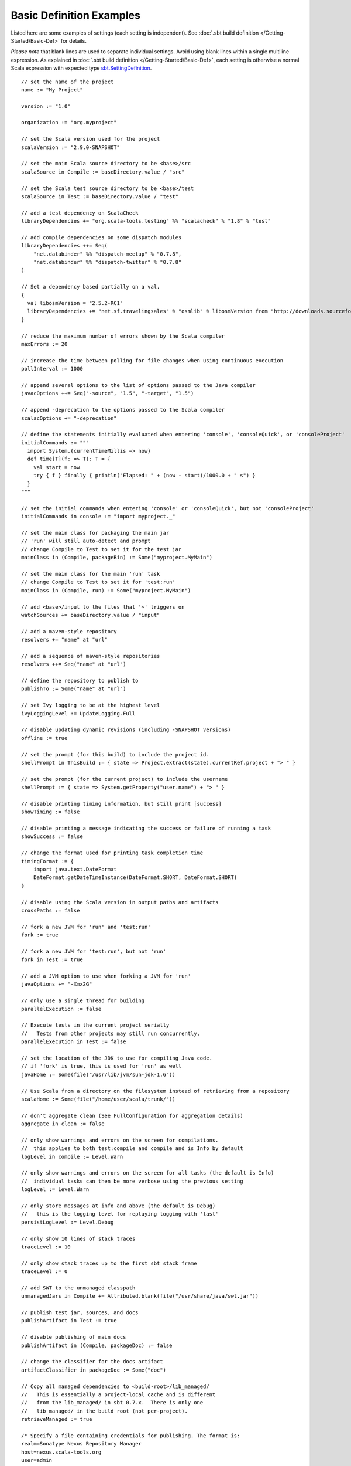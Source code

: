 =========================
Basic Definition Examples
=========================

Listed here are some examples of settings (each setting is independent).
See :doc:`.sbt build definition </Getting-Started/Basic-Def>` for details.

*Please note* that blank lines are used to separate individual settings.
Avoid using blank lines within a single multiline expression. As
explained in :doc:`.sbt build definition </Getting-Started/Basic-Def>`, each
setting is otherwise a normal Scala expression with expected type
`sbt.SettingDefinition <../../api/sbt/Init$SettingsDefinition.html>`_.

::

    // set the name of the project
    name := "My Project"

    version := "1.0"

    organization := "org.myproject"

    // set the Scala version used for the project
    scalaVersion := "2.9.0-SNAPSHOT"

    // set the main Scala source directory to be <base>/src
    scalaSource in Compile := baseDirectory.value / "src"

    // set the Scala test source directory to be <base>/test
    scalaSource in Test := baseDirectory.value / "test"

    // add a test dependency on ScalaCheck
    libraryDependencies += "org.scala-tools.testing" %% "scalacheck" % "1.8" % "test"

    // add compile dependencies on some dispatch modules
    libraryDependencies ++= Seq(
        "net.databinder" %% "dispatch-meetup" % "0.7.8",
        "net.databinder" %% "dispatch-twitter" % "0.7.8"
    )

    // Set a dependency based partially on a val.
    {
      val libosmVersion = "2.5.2-RC1"
      libraryDependencies += "net.sf.travelingsales" % "osmlib" % libosmVersion from "http://downloads.sourceforge.net/project/travelingsales/libosm/"+libosmVersion+"/libosm-"+libosmVersion+".jar"
    }

    // reduce the maximum number of errors shown by the Scala compiler
    maxErrors := 20

    // increase the time between polling for file changes when using continuous execution
    pollInterval := 1000

    // append several options to the list of options passed to the Java compiler
    javacOptions ++= Seq("-source", "1.5", "-target", "1.5")

    // append -deprecation to the options passed to the Scala compiler
    scalacOptions += "-deprecation"

    // define the statements initially evaluated when entering 'console', 'consoleQuick', or 'consoleProject'
    initialCommands := """
      import System.{currentTimeMillis => now}
      def time[T](f: => T): T = {
        val start = now
        try { f } finally { println("Elapsed: " + (now - start)/1000.0 + " s") }
      }
    """

    // set the initial commands when entering 'console' or 'consoleQuick', but not 'consoleProject'
    initialCommands in console := "import myproject._"

    // set the main class for packaging the main jar
    // 'run' will still auto-detect and prompt
    // change Compile to Test to set it for the test jar
    mainClass in (Compile, packageBin) := Some("myproject.MyMain")

    // set the main class for the main 'run' task
    // change Compile to Test to set it for 'test:run'
    mainClass in (Compile, run) := Some("myproject.MyMain")

    // add <base>/input to the files that '~' triggers on
    watchSources += baseDirectory.value / "input"

    // add a maven-style repository
    resolvers += "name" at "url"

    // add a sequence of maven-style repositories
    resolvers ++= Seq("name" at "url")

    // define the repository to publish to
    publishTo := Some("name" at "url")

    // set Ivy logging to be at the highest level
    ivyLoggingLevel := UpdateLogging.Full

    // disable updating dynamic revisions (including -SNAPSHOT versions)
    offline := true

    // set the prompt (for this build) to include the project id.
    shellPrompt in ThisBuild := { state => Project.extract(state).currentRef.project + "> " }

    // set the prompt (for the current project) to include the username
    shellPrompt := { state => System.getProperty("user.name") + "> " }

    // disable printing timing information, but still print [success]
    showTiming := false

    // disable printing a message indicating the success or failure of running a task
    showSuccess := false

    // change the format used for printing task completion time
    timingFormat := {
        import java.text.DateFormat
        DateFormat.getDateTimeInstance(DateFormat.SHORT, DateFormat.SHORT)
    }

    // disable using the Scala version in output paths and artifacts
    crossPaths := false

    // fork a new JVM for 'run' and 'test:run'
    fork := true

    // fork a new JVM for 'test:run', but not 'run'
    fork in Test := true

    // add a JVM option to use when forking a JVM for 'run'
    javaOptions += "-Xmx2G"

    // only use a single thread for building
    parallelExecution := false

    // Execute tests in the current project serially
    //   Tests from other projects may still run concurrently.
    parallelExecution in Test := false

    // set the location of the JDK to use for compiling Java code.
    // if 'fork' is true, this is used for 'run' as well
    javaHome := Some(file("/usr/lib/jvm/sun-jdk-1.6"))

    // Use Scala from a directory on the filesystem instead of retrieving from a repository
    scalaHome := Some(file("/home/user/scala/trunk/"))

    // don't aggregate clean (See FullConfiguration for aggregation details)
    aggregate in clean := false

    // only show warnings and errors on the screen for compilations.
    //  this applies to both test:compile and compile and is Info by default
    logLevel in compile := Level.Warn

    // only show warnings and errors on the screen for all tasks (the default is Info)
    //  individual tasks can then be more verbose using the previous setting
    logLevel := Level.Warn

    // only store messages at info and above (the default is Debug)
    //   this is the logging level for replaying logging with 'last'
    persistLogLevel := Level.Debug

    // only show 10 lines of stack traces
    traceLevel := 10

    // only show stack traces up to the first sbt stack frame
    traceLevel := 0

    // add SWT to the unmanaged classpath
    unmanagedJars in Compile += Attributed.blank(file("/usr/share/java/swt.jar"))

    // publish test jar, sources, and docs
    publishArtifact in Test := true

    // disable publishing of main docs
    publishArtifact in (Compile, packageDoc) := false

    // change the classifier for the docs artifact
    artifactClassifier in packageDoc := Some("doc")

    // Copy all managed dependencies to <build-root>/lib_managed/
    //   This is essentially a project-local cache and is different
    //   from the lib_managed/ in sbt 0.7.x.  There is only one
    //   lib_managed/ in the build root (not per-project).
    retrieveManaged := true

    /* Specify a file containing credentials for publishing. The format is:
    realm=Sonatype Nexus Repository Manager
    host=nexus.scala-tools.org
    user=admin
    password=admin123
    */
    credentials += Credentials(Path.userHome / ".ivy2" / ".credentials")

    // Directly specify credentials for publishing.
    credentials += Credentials("Sonatype Nexus Repository Manager", "nexus.scala-tools.org", "admin", "admin123")

    // Exclude transitive dependencies, e.g., include log4j without including logging via jdmk, jmx, or jms.
    libraryDependencies +=
      "log4j" % "log4j" % "1.2.15" excludeAll(
        ExclusionRule(organization = "com.sun.jdmk"),
        ExclusionRule(organization = "com.sun.jmx"),
        ExclusionRule(organization = "javax.jms")
      )

